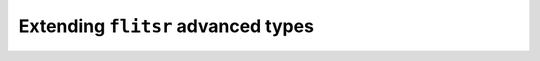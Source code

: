 Extending ``flitsr`` advanced types
===============================================================================
